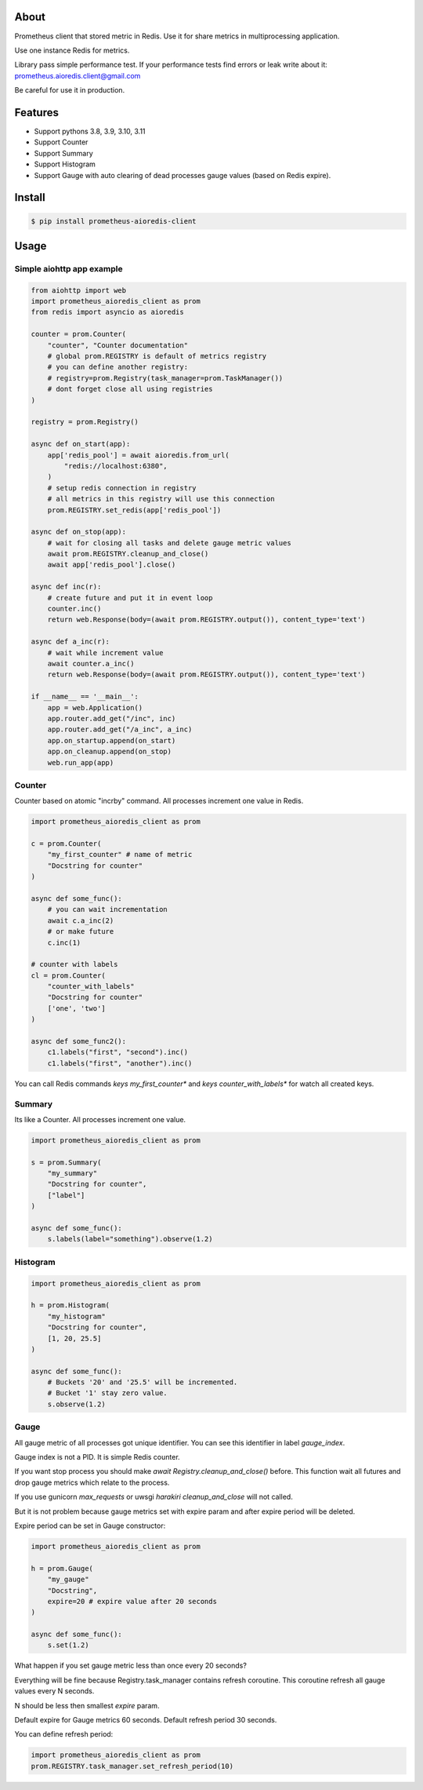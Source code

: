 About
=====

Prometheus client that stored metric in Redis.
Use it for share metrics in multiprocessing application.

Use one instance Redis for metrics.

Library pass simple performance test. If your performance tests find errors or leak write about it: prometheus.aioredis.client@gmail.com

Be careful for use it in production.

Features
========

- Support pythons 3.8, 3.9, 3.10, 3.11
- Support Counter
- Support Summary
- Support Histogram
- Support Gauge with auto clearing of dead processes gauge values (based on Redis expire).

Install
=======

.. code-block:: bash

    $ pip install prometheus-aioredis-client

Usage
=====

Simple aiohttp app example
----------------------

.. code-block:: python

    from aiohttp import web
    import prometheus_aioredis_client as prom
    from redis import asyncio as aioredis

    counter = prom.Counter(
        "counter", "Counter documentation"
        # global prom.REGISTRY is default of metrics registry
        # you can define another registry:
        # registry=prom.Registry(task_manager=prom.TaskManager())
        # dont forget close all using registries
    )

    registry = prom.Registry()

    async def on_start(app):
        app['redis_pool'] = await aioredis.from_url(
            "redis://localhost:6380",
        )
        # setup redis connection in registry
        # all metrics in this registry will use this connection
        prom.REGISTRY.set_redis(app['redis_pool'])

    async def on_stop(app):
        # wait for closing all tasks and delete gauge metric values
        await prom.REGISTRY.cleanup_and_close()
        await app['redis_pool'].close()

    async def inc(r):
        # create future and put it in event loop
        counter.inc()
        return web.Response(body=(await prom.REGISTRY.output()), content_type='text')

    async def a_inc(r):
        # wait while increment value
        await counter.a_inc()
        return web.Response(body=(await prom.REGISTRY.output()), content_type='text')

    if __name__ == '__main__':
        app = web.Application()
        app.router.add_get("/inc", inc)
        app.router.add_get("/a_inc", a_inc)
        app.on_startup.append(on_start)
        app.on_cleanup.append(on_stop)
        web.run_app(app)


Counter
-------

Counter based on atomic "incrby" command.
All processes increment one value in Redis.

.. code-block:: python

    import prometheus_aioredis_client as prom

    c = prom.Counter(
        "my_first_counter" # name of metric
        "Docstring for counter"
    )

    async def some_func():
        # you can wait incrementation
        await c.a_inc(2)
        # or make future
        c.inc(1)

    # counter with labels
    cl = prom.Counter(
        "counter_with_labels"
        "Docstring for counter"
        ['one', 'two']
    )

    async def some_func2():
        c1.labels("first", "second").inc()
        c1.labels("first", "another").inc()


You can call Redis commands `keys my_first_counter*` and `keys counter_with_labels*`
for watch all created keys.


Summary
-------

Its like a Counter. All processes increment one value.

.. code-block:: python

    import prometheus_aioredis_client as prom

    s = prom.Summary(
        "my_summary"
        "Docstring for counter",
        ["label"]
    )

    async def some_func():
        s.labels(label="something").observe(1.2)


Histogram
---------

.. code-block:: python

    import prometheus_aioredis_client as prom

    h = prom.Histogram(
        "my_histogram"
        "Docstring for counter",
        [1, 20, 25.5]
    )

    async def some_func():
        # Buckets '20' and '25.5' will be incremented.
        # Bucket '1' stay zero value.
        s.observe(1.2)


Gauge
-----

All gauge metric of all processes got unique identifier.
You can see this identifier in label `gauge_index`.

Gauge index is not a PID. It is simple Redis counter.

If you want stop process you should make `await Registry.cleanup_and_close()` before.
This function wait all futures and drop gauge metrics which relate to the process.

If you use gunicorn `max_requests` or uwsgi `harakiri` `cleanup_and_close` will not called.

But it is not problem because gauge metrics set
with expire param and after expire period will be deleted.

Expire period can be set in Gauge constructor:

.. code-block:: python

    import prometheus_aioredis_client as prom

    h = prom.Gauge(
        "my_gauge"
        "Docstring",
        expire=20 # expire value after 20 seconds
    )

    async def some_func():
        s.set(1.2)

What happen if you set gauge metric less than once every 20 seconds?

Everything will be fine because Registry.task_manager contains
refresh coroutine. This coroutine refresh all gauge values every N seconds.

N should be less then smallest `expire` param.

Default expire for Gauge metrics 60 seconds. Default refresh period 30 seconds.

You can define refresh period:

.. code-block:: python

    import prometheus_aioredis_client as prom
    prom.REGISTRY.task_manager.set_refresh_period(10)

